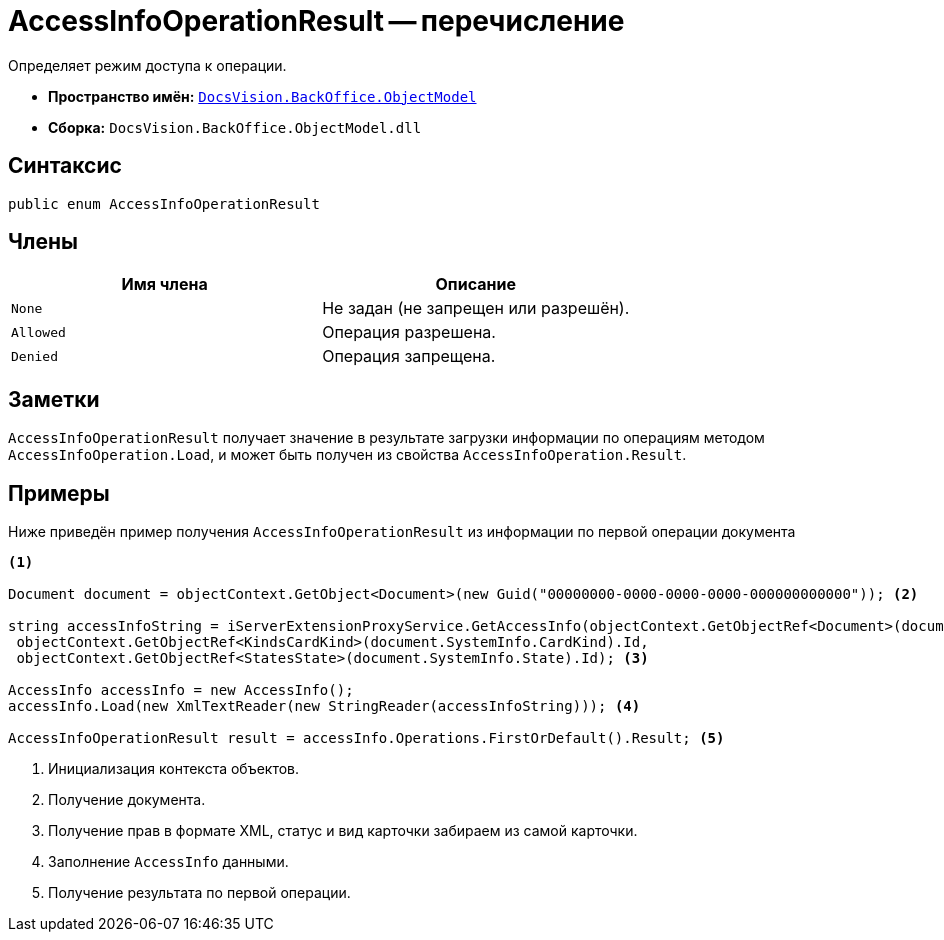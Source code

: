= AccessInfoOperationResult -- перечисление

Определяет режим доступа к операции.

* *Пространство имён:* `xref:Platform-ObjectModel:ObjectModel_NS.adoc[DocsVision.BackOffice.ObjectModel]`
* *Сборка:* `DocsVision.BackOffice.ObjectModel.dll`

== Синтаксис

[source,csharp]
----
public enum AccessInfoOperationResult
----

== Члены

[cols=",",options="header"]
|===
|Имя члена |Описание
|`None` |Не задан (не запрещен или разрешён).
|`Allowed` |Операция разрешена.
|`Denied` |Операция запрещена.
|===

== Заметки

`AccessInfoOperationResult` получает значение в результате загрузки информации по операциям методом `AccessInfoOperation.Load`, и может быть получен из свойства `AccessInfoOperation.Result`.

== Примеры

Ниже приведён пример получения `AccessInfoOperationResult` из информации по первой операции документа

[source,csharp]
----
<.>

Document document = objectContext.GetObject<Document>(new Guid("00000000-0000-0000-0000-000000000000")); <.>
            
string accessInfoString = iServerExtensionProxyService.GetAccessInfo(objectContext.GetObjectRef<Document>(document).Id,
 objectContext.GetObjectRef<KindsCardKind>(document.SystemInfo.CardKind).Id,
 objectContext.GetObjectRef<StatesState>(document.SystemInfo.State).Id); <.>

AccessInfo accessInfo = new AccessInfo();
accessInfo.Load(new XmlTextReader(new StringReader(accessInfoString))); <.>

AccessInfoOperationResult result = accessInfo.Operations.FirstOrDefault().Result; <.>
----
<.> Инициализация контекста объектов.
<.> Получение документа.
<.> Получение прав в формате XML, статус и вид карточки забираем из самой карточки.
<.> Заполнение `AccessInfo` данными.
<.> Получение результата по первой операции.
